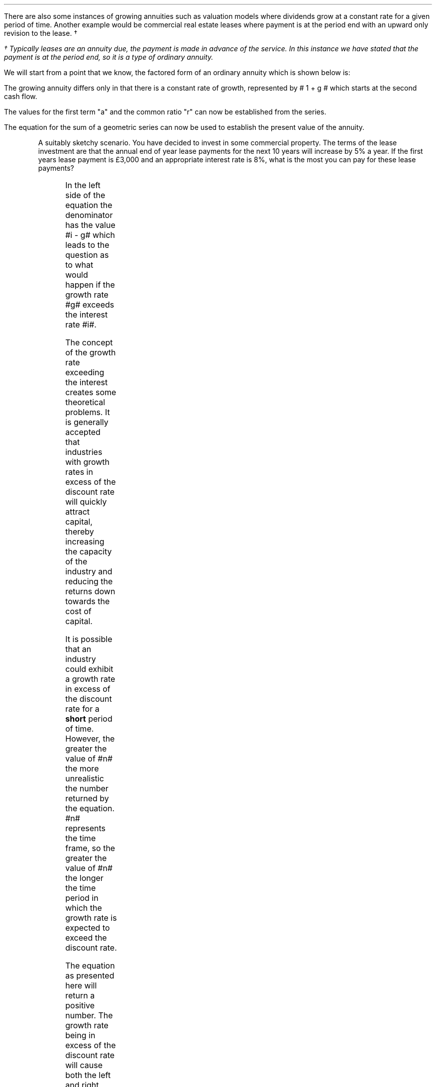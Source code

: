 .
There are also some instances of growing annuities such as valuation models
where dividends grow at a constant rate for a given period of time. Another
example would be commercial real estate leases where payment is at the period
end with an upward only revision to the lease. \(dg
.FS
\(dg Typically leases are an annuity due, the payment is made in advance of the
service. In this instance we have stated that the payment is at the period end,
so it is a type of ordinary annuity.
.FE
.
.XXXX \\n(cn 1 "PV given an Growing Ordinary Annuity"
.LP
We will start from a point that we know, the factored form of an ordinary
annuity which is shown below is:
.EQ I
PMT times ~^ left [  1  over { (1 + i) sup 1 } 
+ 1  over { (1 + i) sup 2 } 
+ 1  over { (1 + i) sup 3 } 
+ 1  over { (1 + i) sup 4 } 
...~~... 
+ 1  over { (1 + i) sup n } right ]
.EN
The growing annuity differs only in that there is a constant rate of growth,
represented by # 1 + g # which starts at the second cash flow.
.EQ I
PMT times ~^ left [  
1  over { (1 + i) sup 1 } 
+ { 1( 1 + g) } over { (1 + i) sup 2 } 
+ { 1( 1 + g) sup 2 }  over { (1 + i) sup 3 } 
+ { 1( 1 + g) sup 3 }  over { (1 + i) sup 4 } 
...~~... + 
{ 1( 1 + g) sup n-1 }  over { (1 + i) sup n } 
right ]
.EN
The values for the first term "a" and the common ratio "r" can now be
established from the series.
.EQ I
a =~~ 1  over { (1 + i) sup 1 } 
~~~~~~~~~ 
"Common Ratio: " left [ b over a =~~ c over b right ] 
tf
{ left ( { 1 + g } over { (1 + i) sup 2 } right ) 
over left ( 1  over { (1 + i) sup 1 } right )} 
=~~ { left ( { (1 + g) sup 2} over { (1 + i) sup 3 } right ) 
over left ( { 1 + g } over { (1 + i) sup 2 } right )} 
tf
r =~~ { 1 + g } over {  1 + i }
.EN
The equation for the sum of a geometric series can now be used to establish
the present value of the annuity.
.
.EQ I
PV sub ga lm
PMT times ~^ { a(1 - r sup n ) } over { ( 1 - r ) } 
.EN
.sp -0.6v
.EQ I
lineup =~~
PMT times ~^ left { { 1 over {  1 + i  }  left [ 1 - left ( { 1 + g } 
over {  1 + i } right ) sup n right ] } 
over { 1 - { 1 + g } over {  1 + i } } right } 
.EN
.sp -0.6v
.EQ I
lineup =~~
PMT times ~^ left { { 1 over {  1 + i  }  left [ 1 - left ( { 1 + g } 
over {  1 + i } right ) sup n right ] } 
over {   {  i - g  }  over {  1 + i  }  } right } 
.EN
.sp -0.6v
.EQ I
lineup =~~
PMT times ~^  { {  1 + i  } over {  i - g  } }
times ~^ 
{  1 over { 1 + i  } 
times ~^
left [ 1 - left ( { 1 + g } 
over { 1 + i } right ) sup n right ] } 
.EN
.sp -0.6v
.EQ I
lineup =~~ 
PMT over { i - g } 
left [  1 -  left ( { 1 + g } over { 1 + i } right ) sup n  right ]   
.EN
.KS
A suitably sketchy scenario. You have decided to invest in some commercial
property. The terms of the lease investment are that the annual end of year
lease payments for the next 10 years will increase by 5% a year. If the first
years lease payment is \[Po]3,000 and an appropriate interest rate is 8%, what
is the most you can pay for these lease payments? 
.PS
A: [ box invis wid 0.25 ht 0.20 "0"
			arrow down 0.5 from last box.s 
			"PV" below at end of last arrow
			line right 0.7 from last box.e
			box invis wid 0.25 ht 0.20 "1"
			arrow up 0.4 at last box.n
			"\[Po]3,000" above at end of last arrow
			line right 0.7 from last box.e
			box invis wid 0.25 ht 0.20 "2"
			arrow up 0.45 at last box.n
			"\[Po]3,000#(1.05)#" above at end of last arrow
			line right 0.3 from last box.e 
			line down 0.20 dashed right 0.15
			line up 0.40 dashed right 0.15
			line down 0.20 dashed right 0.15
			line right 0.3 
			box invis wid 0.25 ht 0.20 "9"
			arrow up 0.5 at last box.n
			"\[Po]3,000#(1.05) sup 8#" above at end of last arrow
			line right 0.7 from last box.e
			box invis wid 0.25 ht 0.20 "10"
			arrow up 0.55 at last box.n
			"\[Po]3,000#(1.05) sup 9#" above at end of last arrow
		]
box invis "i = 8.0/100" wid 0.6 ht 0.25 with .s at A.n + (0.55,0.4)
box invis "n = 10" wid 0.6 ht 0.25 with .n at A.s + (0.40,0.25)
.PE
.KE
.sp
.EQ I
PV sub ga =~~  PMT over { i - g } 
left [  1 -  left ( { 1 + g } over { 1 + i } right ) sup n  right ]   
=~~
3000 over { 0.08 - 0.05 } 
left [  
1 -  left ( { 1 + 0.05 } over { 1 + 0.08 } right ) sup 10  
right ]   
=~~
100,000
left [  
0.24551
right ]   
=~~
\[Po]24,550
.EN
.
.XXXX 0 3 "Growth rate exceeds the discount rate"
.LP
In the left side of the equation the denominator has the value #i - g# which
leads to the question as to what would happen if the growth rate #g# exceeds
the interest rate #i#.
.LP
The concept of the growth rate exceeding the interest creates some theoretical
problems. It is generally accepted that industries with growth rates in excess
of the discount rate will quickly attract capital, thereby increasing the
capacity of the industry and reducing the returns down towards the cost of
capital.
.LP
It is possible that an industry could exhibit a growth rate in excess of the
discount rate for a \fBshort\fP period of time. However, the greater the value
of #n# the more unrealistic the number returned by the equation. #n# represents
the time frame, so the greater the value of #n# the longer the time period in
which the growth rate is expected to exceed the discount rate.
.LP
The equation as presented here will return a positive number. The growth rate
being in excess of the discount rate will cause both the left and right
component of the equation to become negative. A negative multiplied by a
negative results in a positive number. 
.LP
The larger the value of #n# the greater the negative value of #left [  1 - left
( { 1 + g } over { 1 + i } right ) sup n  right ]# which means the series never
approaches a limit. In fact the series is diverging and the PV keeps rising
with larger values of #n#. The lack of a limit is a problem. The very basis of
the TVM equation is that money today is worth more than money tomorrow. It is
the mathematical character of the series of discounted cash flows that creates
the limit and cash flows far enough in the future become increasing worthless.
Once the growth rate exceeds the interest rate, a cash flow can be greater than
the one that preceded it which changes the character of the series and invites
some philosophical financial discussions.
.
.XXXX 0 2 "Initial PMT given a PV"
.LP
The formula can be rearranged to resolve for the initial payment:
.EQ I
PV lm  PMT over { i - g } 
left [  1 -  left ( { 1 + g } over { 1 + i } right ) sup n  right ]   
.EN
.sp -0.6v
.EQ I
lineup tf
PV( i - g ) =~~  PMT 
left [  1 -  left ( { 1 + g } over { 1 + i } right ) sup n  right ]   
.EN
.sp -0.6v
.EQ I
PMT sub ga =~~
{ PV( i - g ) } over  
left [  1 -  left ( { 1 + g } over { 1 + i } right ) sup n  right ]   
.EN
As the payment grows with each compounding period the PMT in any given period
can be calculated as the cash flow diagram shows by using the following
equation: # PMT times ~^ ( 1 + g ) sup n-1 #
.LP
Therefore the payment in period 8 would be:
.EQ I
PMT sup 8 =~~ 3,000 times ~^ (1.05) sup 7 =~~ \[Po]4,221.30
.EN
.
.XXXX 0 2 "n given a PV"
.LP
Lastly the formula can be rearranged to resolve for the number of compound
periods:
.
.EQ I
PV lm  PMT over { i - g } 
left [  1 -  left ( { 1 + g } over { 1 + i } right ) sup n  right ]   
.EN
.sp -0.6v
.EQ I
lineup tf
PV( i - g ) =~~  PMT 
left [  1 -  left ( { 1 + g } over { 1 + i } right ) sup n  right ]   
.EN
.sp -0.6v
.EQ I
lineup tf
{ PV( i - g ) }  over  PMT =~~ 
left [  1 -  left ( { 1 + g } over { 1 + i } right ) sup n  right ]
.EN
.sp -0.6v
.EQ I
lineup tf
1 - { PV( i - g ) }  over  PMT =~~ 
left ( { 1 + g } over { 1 + i } right ) sup n 
.EN
.sp -0.6v
.EQ I
lineup tf
ln left [ 1 - { PV( i - g ) }  over  PMT right ] =~~ 
n ln left [ { 1 + g } over { 1 + i } right ]
.EN
.sp -0.6v
.EQ I
n sub ga =~~ { ln left [ 1 - { PV( i - g ) }  over  PMT right ] } 
over
{ ln left [ { 1 + g } over { 1 + i } right ] }
.EN
.
.XXXX 0 2 "FV given a Growing Ordinary Annuity"
.LP
The future value of a growing annuity can be established by referring back to
our earlier discourse on equivalence in chapter 2. Once we have established the
PV of the growing annuity the multiplication of this value by the TVM equation
for FV will give the future value for the growing annuity. We are moving the PV
"n" number of years into the future at the given interest rate.
.EQ I
FV sub ga =~~ PV sub ga ~ times ~~ (1 + i) sup n
.EN
We can now establish the equation for the future value of a growing annuity.
.
.
.EQ I
FV sub ga lm  PMT over { i - g } 
left [  1 -  left ( { 1 + g } over { 1 + i } right ) sup n  right ]   
times ~^
(1 + i) sup n
.EN
.sp -0.6v
.EQ I
lineup tf
PMT over { i - g } 
left [  
{ (1 + i ) sup n  - ( 1 + g ) sup n }  over { ( 1 + i )  sup n }
right ]   
times ~^
(1 + i) sup n
.EN
.sp -0.6v
.EQ I
lineup tf
PMT over { i - g } 
left [  
{ (1 + i ) sup n - ( 1 + g ) sup n } 
right ]   
.EN
.sp -0.6v
.EQ I
FV sub ga lineup =~~
PMT 
left [  
{ (1 + i ) sup n  - ( 1 + g ) sup n } 
over 
{ i - g } 
right ]   
.EN
.
.KS
You are making plans for your retirement in 25 years time. If the annual
(year-end) amount you save each year increases at a 3%, the expected growth
rate in your salary, and you propose to start with a \[Po]1,000 at the end of
this year. If you can earn 8 % on your savings, how much will your travel fund
be worth in 25 years?
.PS
A: [ box invis wid 0.25 ht 0.20 "0"
			line right 0.7 from last box.e
			box invis wid 0.25 ht 0.20 "1"
			arrow down 0.4 at last box.s
			"1,000" below at end of last arrow
			line right 0.7 from last box.e
			box invis wid 0.25 ht 0.20 "2"
			arrow down 0.45 at last box.s
			"\[Po]1,000#(1.03)#" below at end of last arrow
			line right 0.3 from last box.e 
			line down 0.20 dashed right 0.15
			line up 0.40 dashed right 0.15
			line down 0.20 dashed right 0.15
			line right 0.3 
			box invis wid 0.25 ht 0.20 "24"
			arrow down 0.50 at last box.s
			"\[Po]1,000#(1.03) sup 23#" below at end of last arrow
			line right 0.7 from last box.e
			box invis wid 0.25 ht 0.20 "25"
			arrow down 0.55 at last box.s
			"\[Po]1,000#(1.03) sup 24#" below at end of last arrow
			arrow up 0.5 from last box.n
			"FV" above at end of last arrow
		]
box invis "i = 8.0/100" wid 0.6 ht 0.25 with .s at A.n + (0.35,-0.3)
box invis "n = 25" wid 0.6 ht 0.25 with .n at A.s + (0.40,0.35)
.PE
.KE
.sp
.EQ I
FV sub ga =~~ 
PMT 
left [  
{ (1 + i ) sup n  - ( 1 + g ) sup n } 
over 
{ i - g } 
right ]   
=~~
1,000 ~
left [  
{ (1 + 0.08 ) sup 25  - ( 1 + 0.03 ) sup 25 } 
over 
{ 0.08 - 0.03 } 
right ]   
=~~ 
\[Po]95,093.95
.EN
.
.XXXX 0 2 "Initial PMT given a FV"
.LP
The formula can be rearranged to resolve for the initial payment:
.EQ I
FV =~~ 
PMT 
left [  
{ (1 + i ) sup n  - ( 1 + g ) sup n } 
over 
{ i - g } 
right ]   
.EN
.EQ I
PMT sub ga =~~
FV over
left [  
{ (1 + i ) sup n  - ( 1 + g ) sup n } 
over 
{ i - g } 
right ]   
.EN
.
.XXXX 0 2 "n given a FV"
.LP
Lastly the formula can be rearranged to resolve for the number of compound
periods:
.EQ I
FV =~~
PMT 
left [  
{ (1 + i ) sup n  - ( 1 + g ) sup n } 
over 
{ i - g } 
right ]   
tf
PMT over FV
=~~
left [  
{ (1 + i ) sup n  - ( 1 + g ) sup n } 
over 
{ i - g } 
right ]   
tf
left ( PMT over FV right ) times ~^ left (  i - g right )
=~~
(1 + i ) sup n  - ( 1 + g ) sup n
.EN
The above equation resolves to:
.EQ I
4.75 = 1.08 sup n - 1.03 sup n
.EN
.KS
The only solution to the problem of the number of compound periods is to graph
for incremental values of #n# on the right side of the equation. If the values
of #n# are set on the x axis the results can be set on the y axis. The
incremental values of #n# should yield a graph from which the result can be
read.
.G1
frame invis ht 2 wid 3 left solid bot solid
label bot "Years (\fIn\fP) " 
label left "Future" unaligned "Value" left 0.2
a=1.08
b=1.03
N=27
R=25
ticks bot out from 0 to N by 5
ticks left out from 0 to 6 by 1
define FV X (a)^$1 - (b)^$1 X
draw A solid
for i from 1 to N by +1 do
{
	next A at i, FV(i)
}
line dotted from R,0 to R,FV(R)
line dotted from R,FV(R) to 0,4.75
"4.75" size -1 ljust at (20, 5.5 )
arrow from (22.5, 5.4) to (R, FV(R)) 
.G2
.KE
You could of course use a computer to resolve the problem, be that with a
spreadsheet or by writing a little bit of code.

